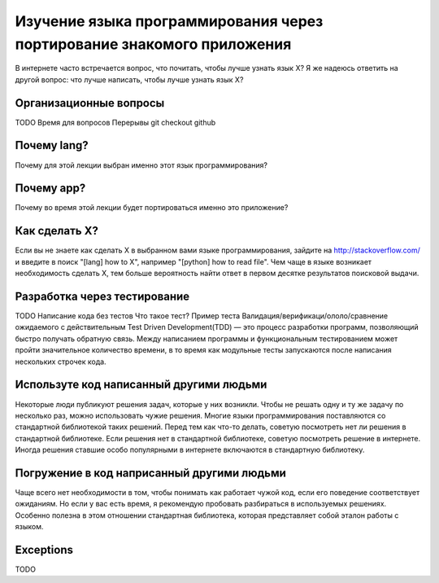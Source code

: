 Изучение языка программирования через портирование знакомого приложения
=================================================================================================
В интернете часто встречается вопрос, что почитать, чтобы лучше узнать язык X? Я же надеюсь ответить на другой вопрос: что лучше написать, чтобы лучше узнать язык X?

Организационные вопросы
-----------------------
TODO
Время для вопросов 
Перерывы
git checkout
github 

Почему lang?
--------------
Почему для этой лекции выбран именно этот язык программирования?

Почему app?
------------
Почему во время этой лекции будет портироваться именно это приложение?

Как сделать X?
--------------
Если вы не знаете как сделать X в выбранном вами языке программирования, зайдите на http://stackoverflow.com/ и введите в поиск "[lang] how to X", например "[python] how to read file". Чем чаще в языке возникает необходимость сделать X, тем больше вероятность найти ответ в первом десятке результатов поисковой выдачи.

Разработка через тестирование
-----------------------------
TODO
Написание кода без тестов 
Что такое тест?
Пример теста
Валидация/верификаци/ололо/сравнение ожидаемого с действительным
Test Driven Development(TDD) — это процесс разработки программ, позволяющий быстро получать обратную связь. Между написанием программы и функциональным тестированием может пройти значительное количество времени, в то время как модульные тесты запускаются после написания нескольких строчек кода.

Используте код написанный другими людьми
----------------------------------------
Некоторые люди публикуют решения задач, которые у них возникли. Чтобы не решать одну и ту же задачу по несколько раз, можно использовать чужие решения. Многие языки программирования поставляются со стандартной библиотекой таких решений. Перед тем как что-то делать, советую посмотреть нет ли решения в стандартной библиотеке. Если решения нет в стандартной библиотеке, советую посмотреть решение в интернете. Иногда решения ставшие особо популярными в интернете включаются в стандартную библиотеку.

Погружение в код наприсанный другими людьми
-------------------------------------------
Чаще всего нет необходимости в том, чтобы понимать как работает чужой код, если его поведение соответствует ожиданиям. Но если у вас есть время, я рекомендую пробовать разбираться в используемых решениях. Особенно полезна в этом отношении стандартная библиотека, которая представляет собой эталон работы с языком.

Exceptions
----------
TODO
